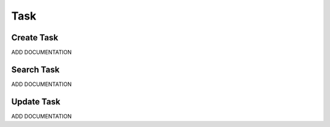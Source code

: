 .. _task_crud:

====
Task
====

.. image:: task-screenshot.png
    :width: 600
    :alt: Screenshot of the task page

-----------
Create Task
-----------

ADD DOCUMENTATION

-----------
Search Task
-----------

ADD DOCUMENTATION

-----------
Update Task
-----------

ADD DOCUMENTATION
